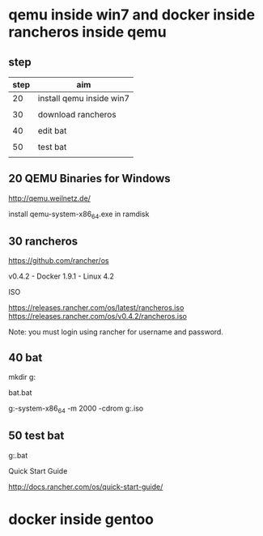 * qemu inside win7 and docker inside rancheros inside qemu

** step

| step | aim                      |
|------+--------------------------|
|   20 | install qemu inside win7 |
|      |                          |
|   30 | download rancheros       |
|      |                          |
|   40 | edit bat                 |
|      |                          |
|   50 | test bat                 |
|      |                          |


** 20 QEMU Binaries for Windows

http://qemu.weilnetz.de/


install qemu-system-x86_64.exe in ramdisk


** 30 rancheros

https://github.com/rancher/os

v0.4.2 - Docker 1.9.1 - Linux 4.2

ISO

https://releases.rancher.com/os/latest/rancheros.iso
https://releases.rancher.com/os/v0.4.2/rancheros.iso

Note: you must login using rancher for username and password.



** 40 bat

mkdir g:\bat

bat\test.bat

g:\qemu\qemu-system-x86_64 -m 2000 -cdrom g:\rancheros.iso


** 50 test bat

g:\bat\test.bat


Quick Start Guide

http://docs.rancher.com/os/quick-start-guide/


* docker inside gentoo

